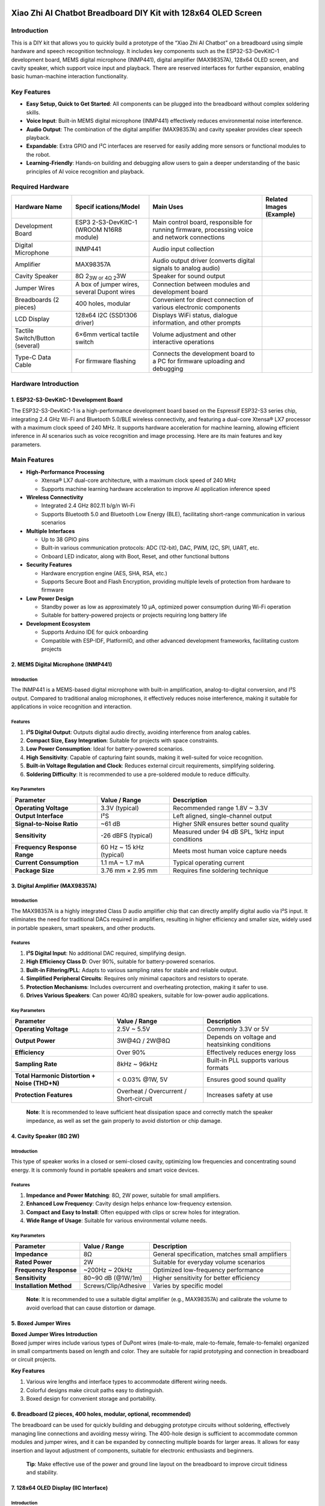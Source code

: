 Xiao Zhi AI Chatbot Breadboard DIY Kit with 128x64 OLED Screen
==============================================================

Introduction
------------

This is a DIY kit that allows you to quickly build a prototype of the
“Xiao Zhi AI Chatbot” on a breadboard using simple hardware and speech
recognition technology. It includes key components such as the
ESP32-S3-DevKitC-1 development board, MEMS digital microphone (INMP441),
digital amplifier (MAX98357A), 128x64 OLED screen, and cavity speaker,
which support voice input and playback. There are reserved interfaces
for further expansion, enabling basic human-machine interaction
functionality.

Key Features
------------

- **Easy Setup, Quick to Get Started**: All components can be plugged
  into the breadboard without complex soldering skills.
- **Voice Input**: Built-in MEMS digital microphone (INMP441)
  effectively reduces environmental noise interference.
- **Audio Output**: The combination of the digital amplifier (MAX98357A)
  and cavity speaker provides clear speech playback.
- **Expandable**: Extra GPIO and I²C interfaces are reserved for easily
  adding more sensors or functional modules to the robot.
- **Learning-Friendly**: Hands-on building and debugging allow users to
  gain a deeper understanding of the basic principles of AI voice
  recognition and playback.

Required Hardware
-----------------

+----------------+----------------+----------------+----------------+
| Hardware Name  | Specif         | Main Uses      | Related Images |
|                | ications/Model |                | (Example)      |
+================+================+================+================+
| Development    | ESP3           | Main control   | |Img|          |
| Board          | 2-S3-DevKitC-1 | board,         |                |
|                | (WROOM N16R8   | responsible    |                |
|                | module)        | for running    |                |
|                |                | firmware,      |                |
|                |                | processing     |                |
|                |                | voice and      |                |
|                |                | network        |                |
|                |                | connections    |                |
+----------------+----------------+----------------+----------------+
| Digital        | INMP441        | Audio input    | |image17|      |
| Microphone     |                | collection     |                |
+----------------+----------------+----------------+----------------+
| Amplifier      | MAX98357A      | Audio output   | |image18|      |
|                |                | driver         |                |
|                |                | (converts      |                |
|                |                | digital        |                |
|                |                | signals to     |                |
|                |                | analog audio)  |                |
+----------------+----------------+----------------+----------------+
| Cavity Speaker | 8Ω 2\ :sub:`3W | Speaker for    | |image19|      |
|                | or 4Ω 2`\ 3W   | sound output   |                |
+----------------+----------------+----------------+----------------+
| Jumper Wires   | A box of       | Connection     | |image20|      |
|                | jumper wires,  | between        |                |
|                | several Dupont | modules and    |                |
|                | wires          | development    |                |
|                |                | board          |                |
+----------------+----------------+----------------+----------------+
| Breadboards (2 | 400 holes,     | Convenient for | |image21|      |
| pieces)        | modular        | direct         |                |
|                |                | connection of  |                |
|                |                | various        |                |
|                |                | electronic     |                |
|                |                | components     |                |
+----------------+----------------+----------------+----------------+
| LCD Display    | 128x64 I2C     | Displays WiFi  | |image22|      |
|                | (SSD1306       | status,        |                |
|                | driver)        | dialogue       |                |
|                |                | information,   |                |
|                |                | and other      |                |
|                |                | prompts        |                |
+----------------+----------------+----------------+----------------+
| Tactile        | 6×6mm vertical | Volume         | |image23|      |
| Switch/Button  | tactile switch | adjustment and |                |
| (several)      |                | other          |                |
|                |                | interactive    |                |
|                |                | operations     |                |
+----------------+----------------+----------------+----------------+
| Type-C Data    | For firmware   | Connects the   | |image24|      |
| Cable          | flashing       | development    |                |
|                |                | board to a PC  |                |
|                |                | for firmware   |                |
|                |                | uploading and  |                |
|                |                | debugging      |                |
+----------------+----------------+----------------+----------------+

Hardware Introduction
---------------------

.. _1-esp32-s3-devkitc-1-development-board:

1. ESP32-S3-DevKitC-1 Development Board
~~~~~~~~~~~~~~~~~~~~~~~~~~~~~~~~~~~~~~~

|Img| The ESP32-S3-DevKitC-1 is a high-performance development board
based on the Espressif ESP32-S3 series chip, integrating 2.4 GHz Wi-Fi
and Bluetooth 5.0/BLE wireless connectivity, and featuring a dual-core
Xtensa® LX7 processor with a maximum clock speed of 240 MHz. It supports
hardware acceleration for machine learning, allowing efficient inference
in AI scenarios such as voice recognition and image processing. Here are
its main features and key parameters.

Main Features
-------------

- **High-Performance Processing**

  - Xtensa® LX7 dual-core architecture, with a maximum clock speed of
    240 MHz
  - Supports machine learning hardware acceleration to improve AI
    application inference speed

- **Wireless Connectivity**

  - Integrated 2.4 GHz 802.11 b/g/n Wi-Fi
  - Supports Bluetooth 5.0 and Bluetooth Low Energy (BLE), facilitating
    short-range communication in various scenarios

- **Multiple Interfaces**

  - Up to 38 GPIO pins
  - Built-in various communication protocols: ADC (12-bit), DAC, PWM,
    I2C, SPI, UART, etc.
  - Onboard LED indicator, along with Boot, Reset, and other functional
    buttons

- **Security Features**

  - Hardware encryption engine (AES, SHA, RSA, etc.)
  - Supports Secure Boot and Flash Encryption, providing multiple levels
    of protection from hardware to firmware

- **Low Power Design**

  - Standby power as low as approximately 10 μA, optimized power
    consumption during Wi-Fi operation
  - Suitable for battery-powered projects or projects requiring long
    battery life

- **Development Ecosystem**

  - Supports Arduino IDE for quick onboarding
  - Compatible with ESP-IDF, PlatformIO, and other advanced development
    frameworks, facilitating custom projects

.. _2-mems-digital-microphone-inmp441:

2. MEMS Digital Microphone (INMP441)
~~~~~~~~~~~~~~~~~~~~~~~~~~~~~~~~~~~~

|image25|

.. _introduction-1:

Introduction
^^^^^^^^^^^^

The INMP441 is a MEMS-based digital microphone with built-in
amplification, analog-to-digital conversion, and I²S output. Compared to
traditional analog microphones, it effectively reduces noise
interference, making it suitable for applications in voice recognition
and interaction.

Features
^^^^^^^^

1. **I²S Digital Output**: Outputs digital audio directly, avoiding
   interference from analog cables.
2. **Compact Size, Easy Integration**: Suitable for projects with space
   constraints.
3. **Low Power Consumption**: Ideal for battery-powered scenarios.
4. **High Sensitivity**: Capable of capturing faint sounds, making it
   well-suited for voice recognition.
5. **Built-in Voltage Regulation and Clock**: Reduces external circuit
   requirements, simplifying soldering.
6. **Soldering Difficulty**: It is recommended to use a pre-soldered
   module to reduce difficulty.

Key Parameters
^^^^^^^^^^^^^^

+----------------------+----------------------+----------------------+
| Parameter            | Value / Range        | Description          |
+======================+======================+======================+
| **Operating          | 3.3V (typical)       | Recommended range    |
| Voltage**            |                      | 1.8V ~ 3.3V          |
+----------------------+----------------------+----------------------+
| **Output Interface** | I²S                  | Left aligned,        |
|                      |                      | single-channel       |
|                      |                      | output               |
+----------------------+----------------------+----------------------+
| **Signal-to-Noise    | ~61 dB               | Higher SNR ensures   |
| Ratio**              |                      | better sound quality |
+----------------------+----------------------+----------------------+
| **Sensitivity**      | -26 dBFS (typical)   | Measured under 94 dB |
|                      |                      | SPL, 1kHz input      |
|                      |                      | conditions           |
+----------------------+----------------------+----------------------+
| **Frequency Response | 60 Hz ~ 15 kHz       | Meets most human     |
| Range**              | (typical)            | voice capture needs  |
+----------------------+----------------------+----------------------+
| **Current            | 1.1 mA ~ 1.7 mA      | Typical operating    |
| Consumption**        |                      | current              |
+----------------------+----------------------+----------------------+
| **Package Size**     | 3.76 mm × 2.95 mm    | Requires fine        |
|                      |                      | soldering technique  |
+----------------------+----------------------+----------------------+

.. _3-digital-amplifier-max98357a:

3. Digital Amplifier (MAX98357A)
~~~~~~~~~~~~~~~~~~~~~~~~~~~~~~~~

|image26|

.. _introduction-2:

Introduction
^^^^^^^^^^^^

The MAX98357A is a highly integrated Class D audio amplifier chip that
can directly amplify digital audio via I²S input. It eliminates the need
for traditional DACs required in amplifiers, resulting in higher
efficiency and smaller size, widely used in portable speakers, smart
speakers, and other products.

.. _features-1:

Features
^^^^^^^^

1. **I²S Digital Input**: No additional DAC required, simplifying
   design.
2. **High Efficiency Class D**: Over 90%, suitable for battery-powered
   scenarios.
3. **Built-in Filtering/PLL**: Adapts to various sampling rates for
   stable and reliable output.
4. **Simplified Peripheral Circuits**: Requires only minimal capacitors
   and resistors to operate.
5. **Protection Mechanisms**: Includes overcurrent and overheating
   protection, making it safer to use.
6. **Drives Various Speakers**: Can power 4Ω/8Ω speakers, suitable for
   low-power audio applications.

.. _key-parameters-1:

Key Parameters
^^^^^^^^^^^^^^

+----------------------+----------------------+----------------------+
| Parameter            | Value / Range        | Description          |
+======================+======================+======================+
| **Operating          | 2.5V ~ 5.5V          | Commonly 3.3V or 5V  |
| Voltage**            |                      |                      |
+----------------------+----------------------+----------------------+
| **Output Power**     | 3W@4Ω / 2W@8Ω        | Depends on voltage   |
|                      |                      | and heatsinking      |
|                      |                      | conditions           |
+----------------------+----------------------+----------------------+
| **Efficiency**       | Over 90%             | Effectively reduces  |
|                      |                      | energy loss          |
+----------------------+----------------------+----------------------+
| **Sampling Rate**    | 8kHz ~ 96kHz         | Built-in PLL         |
|                      |                      | supports various     |
|                      |                      | formats              |
+----------------------+----------------------+----------------------+
| **Total Harmonic     | < 0.03% @1W, 5V      | Ensures good sound   |
| Distortion + Noise   |                      | quality              |
| (THD+N)**            |                      |                      |
+----------------------+----------------------+----------------------+
| **Protection         | Overheat /           | Increases safety at  |
| Features**           | Overcurrent /        | use                  |
|                      | Short-circuit        |                      |
+----------------------+----------------------+----------------------+

..

   **Note**: It is recommended to leave sufficient heat dissipation
   space and correctly match the speaker impedance, as well as set the
   gain properly to avoid distortion or chip damage.

.. _4-cavity-speaker-8ω-2w:

4. Cavity Speaker (8Ω 2W)
~~~~~~~~~~~~~~~~~~~~~~~~~

|image27|

.. _introduction-3:

Introduction
^^^^^^^^^^^^

This type of speaker works in a closed or semi-closed cavity, optimizing
low frequencies and concentrating sound energy. It is commonly found in
portable speakers and smart voice devices.

.. _features-2:

Features
^^^^^^^^

1. **Impedance and Power Matching**: 8Ω, 2W power, suitable for small
   amplifiers.
2. **Enhanced Low Frequency**: Cavity design helps enhance low-frequency
   extension.
3. **Compact and Easy to Install**: Often equipped with clips or screw
   holes for integration.
4. **Wide Range of Usage**: Suitable for various environmental volume
   needs.

.. _key-parameters-2:

Key Parameters
^^^^^^^^^^^^^^

+----------------------+----------------------+----------------------+
| Parameter            | Value / Range        | Description          |
+======================+======================+======================+
| **Impedance**        | 8Ω                   | General              |
|                      |                      | specification,       |
|                      |                      | matches small        |
|                      |                      | amplifiers           |
+----------------------+----------------------+----------------------+
| **Rated Power**      | 2W                   | Suitable for         |
|                      |                      | everyday volume      |
|                      |                      | scenarios            |
+----------------------+----------------------+----------------------+
| **Frequency          | ~200Hz ~ 20kHz       | Optimized            |
| Response**           |                      | low-frequency        |
|                      |                      | performance          |
+----------------------+----------------------+----------------------+
| **Sensitivity**      | 80~90 dB (@1W/1m)    | Higher sensitivity   |
|                      |                      | for better           |
|                      |                      | efficiency           |
+----------------------+----------------------+----------------------+
| **Installation       | Screws/Clip/Adhesive | Varies by specific   |
| Method**             |                      | model                |
+----------------------+----------------------+----------------------+

..

   **Note**: It is recommended to use a suitable digital amplifier
   (e.g., MAX98357A) and calibrate the volume to avoid overload that can
   cause distortion or damage.

.. _5-boxed-jumper-wires:

5. Boxed Jumper Wires
~~~~~~~~~~~~~~~~~~~~~

|image28|

| **Boxed Jumper Wires Introduction**
| Boxed jumper wires include various types of DuPont wires
  (male-to-male, male-to-female, female-to-female) organized in small
  compartments based on length and color. They are suitable for rapid
  prototyping and connection in breadboard or circuit projects.

**Key Features**

1. Various wire lengths and interface types to accommodate different
   wiring needs.
2. Colorful designs make circuit paths easy to distinguish.
3. Boxed design for convenient storage and portability.

.. _6-breadboard-2-pieces-400-holes-modular-optional-recommended:

6. Breadboard (2 pieces, 400 holes, modular, optional, recommended)
~~~~~~~~~~~~~~~~~~~~~~~~~~~~~~~~~~~~~~~~~~~~~~~~~~~~~~~~~~~~~~~~~~~

|image29|

The breadboard can be used for quickly building and debugging prototype
circuits without soldering, effectively managing line connections and
avoiding messy wiring. The 400-hole design is sufficient to accommodate
common modules and jumper wires, and it can be expanded by connecting
multiple boards for larger areas. It allows for easy insertion and
layout adjustment of components, suitable for electronic enthusiasts and
beginners.

   **Tip**: Make effective use of the power and ground line layout on
   the breadboard to improve circuit tidiness and stability.

.. _7-128x64-oled-display-iic-interface:

7. 128x64 OLED Display (IIC Interface)
~~~~~~~~~~~~~~~~~~~~~~~~~~~~~~~~~~~~~~

|image30|

.. _introduction-4:

Introduction
^^^^^^^^^^^^

This type of OLED screen often utilizes the SSD1306 driver and
communicates via the I²C interface. It offers high contrast, low power
consumption, and a small footprint, making it widely used in various
microcontroller projects and embedded products. It is recommended to
select a newer version of the screen that uses the GND pin as a
reference for better stability.

.. _features-3:

Features
^^^^^^^^

1. **High Contrast**: OLED’s self-emissive pixels can display clear text
   and graphics.
2. **Low Power Consumption**: Compared to LCDs of the same size, it
   consumes less power, making it suitable for battery-powered projects.
3. **SSD1306 Driver**: Highly versatile with many open-source libraries
   available, easy to develop and port.
4. **I²C Communication**: Occupies fewer pins with straightforward
   wiring, ideal for integration into breadboards or small devices.
5. **Compact Size**: Suitable for portable or space-constrained project
   designs.

.. _key-parameters-3:

Key Parameters
^^^^^^^^^^^^^^

+----------------------+----------------------+----------------------+
| Parameter            | Value / Range        | Description          |
+======================+======================+======================+
| **Driver Chip**      | SSD1306              | Compatible with      |
|                      |                      | various              |
|                      |                      | microcontrollers     |
+----------------------+----------------------+----------------------+
| **Communication      | I²C                  | Two lines: SDA       |
| Interface**          |                      | (data) + SCL (clock) |
+----------------------+----------------------+----------------------+
| **Resolution**       | 128×64               | Choose based on      |
|                      |                      | project needs        |
+----------------------+----------------------+----------------------+
| **Operating          | 3.3V ~ 5V depending  | Usually recommended  |
| Voltage**            | on module            | to supply 3.3V       |
+----------------------+----------------------+----------------------+
| **Power              | μA level standby     | Depends on           |
| Consumption**        | current, mA during   | brightness and       |
|                      | operation            | refresh rate         |
+----------------------+----------------------+----------------------+
| **Screen Size**      | 0.96 inches          | Select size based on |
|                      |                      | requirements         |
+----------------------+----------------------+----------------------+
| **Operating          | -30℃ ~ 70℃           | Suitable for most    |
| Temperature**        |                      | common environments  |
+----------------------+----------------------+----------------------+

.. _8-tactile-switchbutton:

8. Tactile Switch/Button
~~~~~~~~~~~~~~~~~~~~~~~~

|image31|

.. _introduction-5:

Introduction
^^^^^^^^^^^^

The tactile switch (6×6 mm) is generally used in testing, control, and
human-machine interaction scenarios. It is compact and triggers easily
with a light touch.

.. _features-4:

Features
^^^^^^^^

1. **Compact Size**: Easy to embed in various devices or breadboards.
2. **Tactile Design**: Good tactile response with a clear trigger.
3. **Easy to Install**: Four-pin design allows easy insertion without
   the hassle of soldering.

Parameters
^^^^^^^^^^

- **Dimensions**: 6×6 mm (typical)
- **Number of Pins**: 4 pins, interconnected in the same direction
- **Rated Current**: Approximately 50 mA (varies by model)
- **Operating Temperature**: -25°C ~ 85°C (varies slightly by brand)

..

   **Tip**: To prevent shorting the pins, beginners may want to opt for
   through-hole buttons for simpler connections, reducing the risk of
   misoperation.

Wiring Instructions
===================

Pin Connections for ESP32S3 Development Board and Modules
---------------------------------------------------------

.. _1-wiring-between-esp32s3-development-board-and-microphone:

1. Wiring between ESP32S3 Development Board and Microphone
~~~~~~~~~~~~~~~~~~~~~~~~~~~~~~~~~~~~~~~~~~~~~~~~~~~~~~~~~~

+-------------------------------+-------------------------------------+
| **ESP32S3 Development Board** | **Microphone INMP441 (I2S           |
|                               | Interface)**                        |
+===============================+=====================================+
| GPIO **4**                    | **WS** Data Select                  |
+-------------------------------+-------------------------------------+
| GPIO **5**                    | **SCK** Data Clock                  |
+-------------------------------+-------------------------------------+
| GPIO **6**                    | **SD** Data Output                  |
+-------------------------------+-------------------------------------+
| **3V3**                       | **VDD** Power Positive 3.3V         |
+-------------------------------+-------------------------------------+
| **GND**                       | **GND** Ground **Short Connect**    |
|                               | **L/R** Left Right Channel          |
+-------------------------------+-------------------------------------+

--------------

.. _2-wiring-between-esp32s3-development-board-and-digital-amplifier:

2. Wiring between ESP32S3 Development Board and Digital Amplifier
~~~~~~~~~~~~~~~~~~~~~~~~~~~~~~~~~~~~~~~~~~~~~~~~~~~~~~~~~~~~~~~~~

+-------------------------------+-------------------------------------+
| **ESP32S3 Development Board** | **Digital Amplifier MAX98357A**     |
+===============================+=====================================+
| GPIO **7**                    | **DIN** Digital Signal              |
+-------------------------------+-------------------------------------+
| GPIO **15**                   | **BCLK** Bit Clock                  |
+-------------------------------+-------------------------------------+
| GPIO **16**                   | **LRC** Left Right Clock            |
+-------------------------------+-------------------------------------+
| **3V3** / 3.3V                | **Vin (or VCC)** Power Input        |
|                               | **Short Connect** **SD** Shutdown   |
|                               | Channel                             |
+-------------------------------+-------------------------------------+
| **GND**                       | **GND** Ground **Short Connect**    |
|                               | GAIN Gain and Channel (do not       |
|                               | connect on BGA packaged microphone) |
+-------------------------------+-------------------------------------+
|                               | **Audio+** Connect to **Speaker     |
|                               | Positive** (usually **red wire**,   |
|                               | test with a multimeter if           |
|                               | necessary)                          |
+-------------------------------+-------------------------------------+
|                               | **Audio-** Connect to **Speaker     |
|                               | Negative**                          |
+-------------------------------+-------------------------------------+

--------------

.. _3-wiring-between-esp32s3-development-board-and-display:

3. Wiring between ESP32S3 Development Board and Display
~~~~~~~~~~~~~~~~~~~~~~~~~~~~~~~~~~~~~~~~~~~~~~~~~~~~~~~

============================= =========================================
**ESP32S3 Development Board** **Display (IIC/I2C Interface, optional)**
============================= =========================================
GPIO **41**                   **SDA** Data Line
GPIO **42**                   **SCK** Clock Line
**3V3** 3.3V                  **VCC** Power Positive
**GND**                       **GND** Ground
============================= =========================================

--------------

.. _4-wiring-between-esp32s3-development-board-and-buttons:

4. Wiring between ESP32S3 Development Board and Buttons
~~~~~~~~~~~~~~~~~~~~~~~~~~~~~~~~~~~~~~~~~~~~~~~~~~~~~~~

| The following table shows reference connections for added volume
  control and Boot/wake buttons.
| Please note that the same-direction pins of the four-pin switch are
  interconnected. If using a breadboard, avoid inserting all four pins
  in the same row.

+-------------------------------+-------------------------------------+
| **ESP32S3 Development Board** | **Button Function**                 |
+===============================+=====================================+
| GPIO **39**                   | Connect to “Volume Decrease” button |
|                               | (other end connects to GND), short  |
|                               | press reduces volume, long press    |
|                               | mutes                               |
+-------------------------------+-------------------------------------+
| GPIO **40**                   | Connect to “Volume Increase” button |
|                               | (other end connects to GND), short  |
|                               | press increases volume, long press  |
|                               | for maximum volume                  |
+-------------------------------+-------------------------------------+
| GPIO **0**                    | Can connect to “Wake/Interrupt”     |
|                               | button (other end connects to GND), |
|                               | pressing can interrupt/recover      |
|                               | conversation                        |
+-------------------------------+-------------------------------------+

..

   **Tip**:

   - When soldering or inserting buttons, avoid short-circuiting the
     pins in the same row; otherwise, it will appear as if the button is
     constantly pressed.

Wiring Steps Diagram for ESP32S3 Development Board and Each Module
------------------------------------------------------------------

**First, a complete picture**

|image32|

The first step is to clip the breadboards together, which is simple to
do.

|image33|

The second step shows that the breadboard has 6 protrusions on top.

|image34|

Start connecting the ESP32 development board. Align the board starting
from the left side A1 and press against the bottom hole.

|image35|

The third step begins the wiring, paying attention to align with the
pins. If unsure, refer to the numbers. Wiring for the round INMP441:

|image36|

Then insert the INMP441 as shown.

|image37|

The fourth step is the 0.96-inch OLED screen.

|image38|

The fifth step shows MAX98357 connections:

|image39|

After connecting the wires, insert the amplifier: the three orange wires
should align with the amplifier’s LRC/BCLK/DIN.

|image40|

The sixth step shows button connections:

|image41|

Final completion image.

|image42|

Now you can proceed to the next step, which is network configuration.

Common Wiring Issues FAQ
------------------------

1. **After flashing the firmware, the RGB light does not turn on**

   - Please check whether the solder joints around the RGB light are
     properly soldered. If there are any unsoldered places, you can
     first use wires to connect the corresponding pads and check if the
     light functions normally after restarting.

2. **How to check for circuit faults?**

   - **When not powered**: You can use a multimeter to measure
     continuity between wires and GND or 3.3V pins, checking for short
     or open circuits.
   - **When powered**: Measure the voltage values between GND and other
     pins to see if they are within normal ranges (e.g., 5V, 3.3V); if
     abnormal, further check the corresponding module and connections.

3. **Why should the four-pin button be staggered in the breadboard?**

   - Among the four-pin buttons, the two same-direction pins are
     interconnected; if inserted in the same row on the breadboard, it
     will cause a short circuit, making the button unable to work
     properly. It is essential to split the four pins into two rows to
     ensure the circuit closes only when pressed.

4. **Can I²C (SDA/SCL) and I²S (BCLK/LRCLK/DIN, etc.) pins be shared?**

   - It is not recommended. The hardware signal formats, timing, and
     protocols of I²C and I²S are incompatible, requiring the use of
     separate corresponding GPIO pins for each.

5. **Why do the volume control buttons have no effect or always seem to
   be muted?**

   - Please ensure that they are connected to the correct GPIO (e.g., 39
     and 40) and that the “volume up / volume down” button pins are not
     reversed. If the hardware is correct, double-check the firmware
     version and sample code configuration for compatibility.

6. **What to do when contact problems frequently occur when using the
   breadboard?**

   - This may be due to aging breadboard sockets or oxidation of
     component pins. You can try replacing with a new breadboard,
     cleaning the component pins, or using shorter jumper wires to
     reduce points of failure.

7. **How to connect the grounds of sensors, power modules, etc.?**

   - The ground of external modules should be connected to the GND of
     the main control board, ensuring they all share the same ground
     line to avoid noise or signal stability issues.

..

   **Tip**: If you encounter problems that are difficult to locate,
   check if the power supply is stable (e.g., 5V or 3.3V) and ensure
   that the firmware version and sample code correspond to the actual
   wiring.

Flashing Firmware (Without IDF Development Environment)
=======================================================

This guide is applicable to the **ESP32-S3-WROOM-N16R8** version for
firmware flashing, using the **Flash Download Tool**.

**One-click download for the flashing tool**

|image43| `Flashing Tool <刷机工具.rar>`__

**One-click download for flashing firmware**

|image44| `Flashing Firmware <刷机固件.zip>`__

--------------

.. _1-preparation:

1. Preparation
--------------

- **Operating System**: As an example, Windows users should use **Flash
  Download Tool 3.9.7** (other newer versions can also work).
- **Obtain the Tool**: Download from `Espressif’s official
  website <https://www.espressif.com.cn/zh-hans/support/download/other-tools>`__
  and extract it to any folder without needing installation.
- **Running Method**: Enter the extracted directory and double-click
  ``flash_download_tool_3.9.7.exe`` to start.

|image45|

--------------

.. _2-downloading-firmware:

2. Downloading Firmware
-----------------------

1. **Download and Extract**

   - Visit the `GitHub
     Releases <https://github.com/78/xiaozhi-esp32/releases>`__ page and
     download the firmware zip file for the desired version, such as the
     example shown in |image46|.
   - After extracting, you will obtain the ``merged-binary.bin`` file.

|image47|

|image48|

Click to download, then extract.

2. **Copy the ``.bin`` File to the Specified Directory**

   - It is suggested to place the extracted ``merged-binary.bin`` in the
     **bin** directory of the **Flash Download Tool** for easier
     subsequent operations.

|image49|

   Other Releases can be checked at the bottom of the project page.

--------------

.. _3-flashing-firmware--downloading-to-the-development-board:

3. Flashing Firmware / Downloading to the Development Board
-----------------------------------------------------------

After extracting and entering the ``flash_download_tool_3.9.7``
directory, double-click to run ``flash_download_tool_3.9.7.exe``. The
interface appears as follows:

.. _1-download-settings:

1) Download Settings
~~~~~~~~~~~~~~~~~~~~

1. **Chip Type (ChipType)**: Select ``ESP32-S3``
2. **Working Mode (WorkMode)**: Select ``Develop``
3. **Loading Mode (Download Mode)**: It is recommended to choose
   ``UART`` (if choosing USB, additional settings are required; not
   covered here).

|image50|

**Connecting and sRGB Explanation**:

- When the development board’s Type-C interface is facing you, the right
  port is the **UART** port, and the left port is the **USB** port;
  please do not confuse them.
- If the onboard sRGB light has not been soldered, there may be warning
  prompts during tool identification (this does not affect flashing),
  and this can later be resolved by shorting the solder pads (see
  section 2 at the end of the document).

--------------

.. _2-load-firmware--spi-download-settings:

2) Load Firmware & SPI Download Settings
~~~~~~~~~~~~~~~~~~~~~~~~~~~~~~~~~~~~~~~~

1. **Input Firmware Path**: Click the ``...`` button in the first blank
   field to select the ``merged-binary.bin`` file.

|image51|

2. **Check Firmware Option**: Check the checkbox before the imported
   ``.bin`` file, and enter ``0x0`` or ``0x00`` in the address bar to
   indicate that it will be flashed to the starting address in storage.

3. | **COM Port**: In the system’s “Device Manager,” expand the serial
     port section to find the corresponding **COM port number**, and
     select the same port in the tool.
   | |image52|

4. **Speed Settings**: The default SPI speed is sufficient; you can
   choose a higher ``BAUD`` rate to speed up the flashing process.

|image53|

5. **Start Flashing**: Click ``START``. The progress bar will begin
   running until a successful **FINISH** prompt appears. This entire
   process typically takes a few minutes to over ten minutes, depending
   on the firmware size and rate settings.

|image54|

--------------

Flashing Complete
-----------------

After the flashing is complete, press the ``RST (Restart)`` button on
the development board (shown in the diagram below) to restart the board,
which will then enter **Wi-Fi configuration mode**. The configuration
operations are detailed in subsequent instructions.

|image55|

How to Configure Device Wi-Fi
=============================

.. _1-wi-fi-network-configuration:

1. Wi-Fi Network Configuration
------------------------------

.. _1-start-the-device:

1) Start the Device
~~~~~~~~~~~~~~~~~~~

- After flashing the firmware, keep the device powered on, and press the
  **RST** button (shown in the diagram below) to restart the device,
  which will enter configuration mode.
  |image56|

.. _2-configuration-status:

2) Configuration Status
~~~~~~~~~~~~~~~~~~~~~~~

- **sRGB Color Light Blinking Blue**: Indicates that the device is in
  configuration mode.
- **sRGB Color Light Not On**: Refer to the second section of this page
  for details.
- If the device is not in configuration mode or needs reconfiguration,
  press and hold the **configuration button (connects to GPIO 1)**, then
  press the **RST** button to reset; release RST first, then release the
  configuration button to re-enter configuration mode.
- For firmware version ≥0.2.2, if three attempts to connect to the
  original Wi-Fi fail, the device will automatically return to
  configuration mode (you can press RST to restart the device when
  switching networks).

.. _3-configuration-steps:

3) Configuration Steps
~~~~~~~~~~~~~~~~~~~~~~

1. **Connect to “Xiao Zhi” Wi-Fi**
   Use your phone or computer to connect to the Wi-Fi emitted by the
   device (the name usually resembles *Xiaozhi-XXXXXX*).

|image57|

2. **Configure Network**
   Click on the found Wi-Fi name *Xiaozhi-XXXXXX* to connect, which will
   automatically redirect to the configuration page:

|image58|

   - Select 2.4G Wi-Fi (if using an iPhone hotspot, you need to enable
     “maximum compatibility”).
   - Enter the password, and click **Connect**.
   - If connected successfully, the interface will display “Done” and
     automatically restart after 3 seconds.

If there is no automatic redirection to the configuration page, you can
also manually enter ``http://192.168.4.1`` in the browser’s address bar
to access the configuration page.

--------------

.. _2-about-the-rgb-color-light-on-the-device:

2. About the RGB Color Light on the Device
------------------------------------------

1. **Connection and Update Status**

   - After power on, if the blue light blinks once, the device is
     connecting to Wi-Fi; if subsequently the **green light blinks**, it
     indicates successful connection and the device can be awakened by
     voice.
   - If the blue light stays on: the device is performing OTA firmware
     updates, usually completing in under a minute.
   - If the blue light keeps blinking: the device is in configuration
     mode.
   - During voice awakening, if the blue light turns on, it indicates
     that it is connecting to the server.
   - A green light indicates that the device is playing audio.
   - A red light indicates that the device is recording audio.

2. **RGB Light Not Turning On**

   - If the light switch has not been soldered, it will not affect Wi-Fi
     configuration but will prevent you from checking the device status.

--------------

.. _3-how-to-add-a-device:

3. How to Add a Device
----------------------

1. **Confirm Device Online**

   - Once the device connects to the network, it will announce a 6-digit
     verification code (which can be repeatedly awakened).

2. **Access Control Panel**

   - Open `Xiaozhi AI Chatbot - Control Panel <https://xiaozhi.me/>`__
     in your browser by entering
     `https://xiaozhi.me <https://xiaozhi.me/>`__ (if you don’t have an
     account, you may register). Click on the top right corner to switch
     to your preferred language.
     |image59|

Once you’ve changed the language, click **console** to enter the control
panel.

|image60|

3. **Device Management**

   - Create an agent, |image61|

   - | Set your agent’s name.
     | |image62|

   - Click “Add New Device”.

| |image63|
| Enter the 6-digit **Device ID**.

|image64|

**Where to obtain the Device ID**: After successful firmware upload and
network configuration, the device will automatically announce the
six-digit code.

4. **Activation Successful**

   - | The device will automatically activate and display on the “Device
       Management” page. Click **Configure Role** to enter the
       configuration interface.
     | |image65|

   - | Configure the assistant’s name and voice. In the Role
       Introduction section, you can use AI tools to write a description
       of the character you want.
     | |image66|

   - | Configure AI big models, which allow several optional settings.
       After determining the settings, save them.
     | |image67|

Restart the Xiao Zhi AI Chatbot to start chatting!

.. |Img| image:: media/img-20250409103116.png
.. |image1| image:: media/img-20250409114917.png
.. |image2| image:: media/img-20250409115018.png
.. |image3| image:: media/img-20250409115050.png
.. |image4| image:: media/img-20250409115128.png
.. |image5| image:: media/img-20250409115202.png
.. |image6| image:: media/img-20250416164001.png
.. |image7| image:: media/img-20250409115312.png
.. |image8| image:: media/img-20250409115338.png
.. |image9| image:: media/img-20250409114917.png
.. |image10| image:: media/img-20250409115018.png
.. |image11| image:: media/img-20250409115050.png
.. |image12| image:: media/img-20250409115128.png
.. |image13| image:: media/img-20250409115202.png
.. |image14| image:: media/img-20250416164001.png
.. |image15| image:: media/img-20250409115312.png
.. |image16| image:: media/img-20250409115338.png
.. |image17| image:: media/img-20250409114917.png
.. |image18| image:: media/img-20250409115018.png
.. |image19| image:: media/img-20250409115050.png
.. |image20| image:: media/img-20250409115128.png
.. |image21| image:: media/img-20250409115202.png
.. |image22| image:: media/img-20250416164001.png
.. |image23| image:: media/img-20250409115312.png
.. |image24| image:: media/img-20250409115338.png
.. |image25| image:: media/img-20250409120205.png
.. |image26| image:: media/img-20250409131426.png
.. |image27| image:: media/img-20250409131458.png
.. |image28| image:: media/img-20250409131521.png
.. |image29| image:: media/img-20250409132146.png
.. |image30| image:: media/img-20250416164021.png
.. |image31| image:: media/img-20250409144025.png
.. |image32| image:: media/img-20250419143019.jpg
.. |image33| image:: media/acc56c2d0290d6f6fda6520beaa86e5f.jpeg
.. |image34| image:: media/6d668823a3deba4f249e9e0478534da4.jpeg
.. |image35| image:: media/img-20250409150755.png
.. |image36| image:: media/img-20250409152333.png
.. |image37| image:: media/96d01530f237d6c78c5751c2520c11e9.jpeg
.. |image38| image:: media/img-20250416164706.png
.. |image39| image:: media/img-20250409154325.png
.. |image40| image:: media/cfd04b61a6469554b0dafbb6ae88b22f.jpeg
.. |image41| image:: media/img-20250409154802.png
.. |image42| image:: media/img-20250416164222.png
.. |image43| image:: media/67e3d89096b079957270155a1bb9f545.png
.. |image44| image:: media/67e3d89096b079957270155a1bb9f545.png
.. |image45| image:: media/c4eb59624e7b7369322db8ea9b245e19.jpeg
.. |image46| image:: media/img-20250416165347.png
.. |image47| image:: media/img-20250416165512.png
.. |image48| image:: media/img-20250416170010.png
.. |image49| image:: media/98a9f87043edcd43f8f066cc4581f41f.jpeg
.. |image50| image:: media/38b46d212825491291a35bb8bc011d83.jpeg
.. |image51| image:: media/be6bee946a9baa153cbfd68a47b00b52.jpeg
.. |image52| image:: media/img-20250419143231.png
.. |image53| image:: media/32d7714568a83e4e8b102a4c25a292ef.jpeg
.. |image54| image:: media/0f9c3945feb2fddf6b6036c94a51c8f6.png
.. |image55| image:: media/img-20250409155514.png
.. |image56| image:: media/img-20250409155600.png
.. |image57| image:: media/img-20250419111300.png
.. |image58| image:: media/img-20250419112718.png
.. |image59| image:: media/img-20250419120300.png
.. |image60| image:: media/img-20250419135750.png
.. |image61| image:: media/img-20250419140216.png
.. |image62| image:: media/img-20250419140936.png
.. |image63| image:: media/img-20250419141027.png
.. |image64| image:: media/img-20250419141114.png
.. |image65| image:: media/img-20250419141632.png
.. |image66| image:: media/img-20250419142018.png
.. |image67| image:: media/img-20250419142053.png
